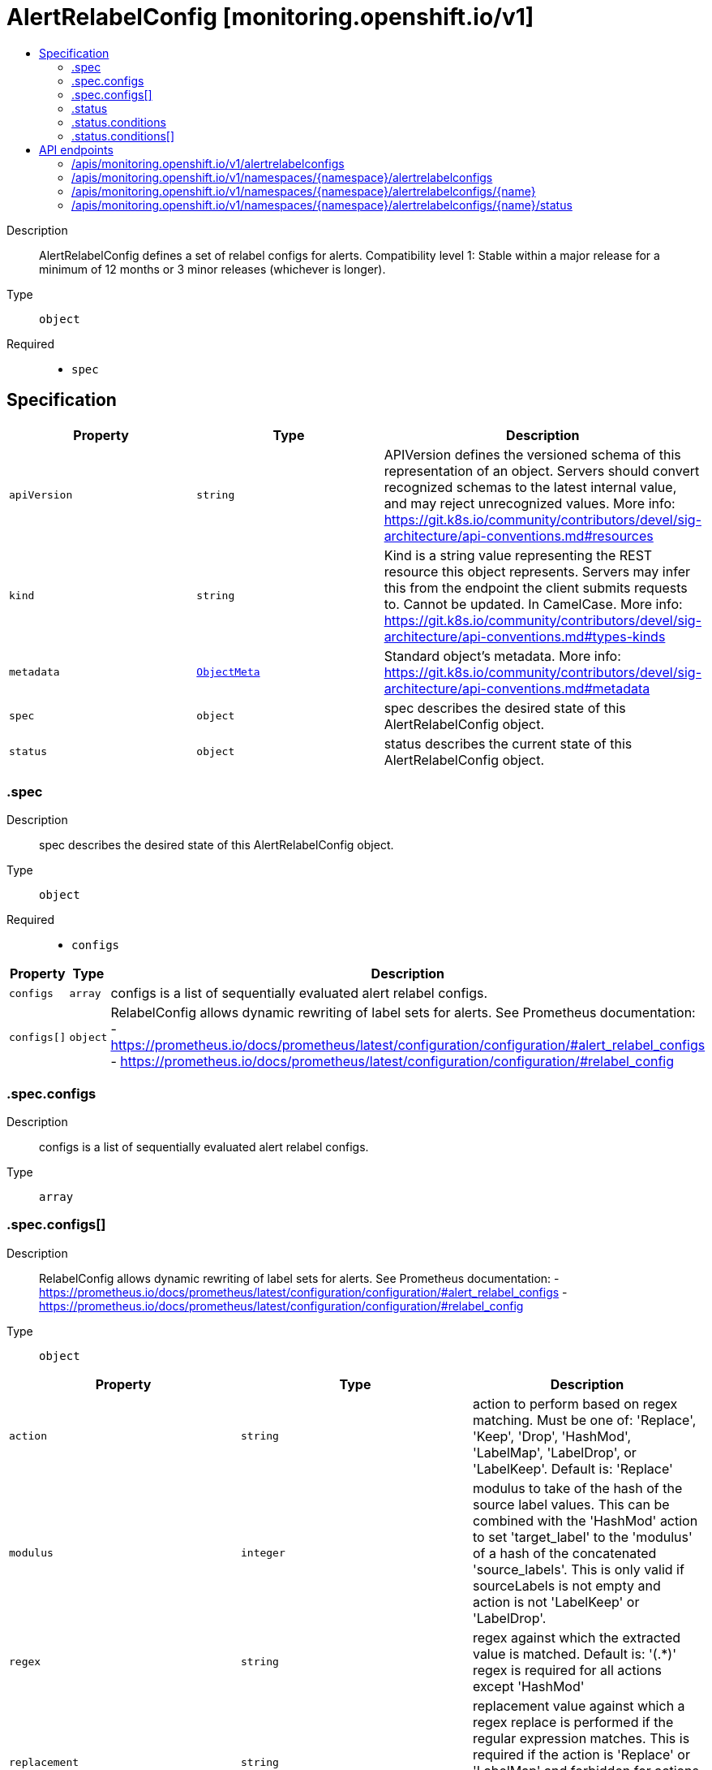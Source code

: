// Automatically generated by 'openshift-apidocs-gen'. Do not edit.
:_content-type: ASSEMBLY
[id="alertrelabelconfig-monitoring-openshift-io-v1"]
= AlertRelabelConfig [monitoring.openshift.io/v1]
:toc: macro
:toc-title:

toc::[]


Description::
+
--
AlertRelabelConfig defines a set of relabel configs for alerts. 
 Compatibility level 1: Stable within a major release for a minimum of 12 months or 3 minor releases (whichever is longer).
--

Type::
  `object`

Required::
  - `spec`


== Specification

[cols="1,1,1",options="header"]
|===
| Property | Type | Description

| `apiVersion`
| `string`
| APIVersion defines the versioned schema of this representation of an object. Servers should convert recognized schemas to the latest internal value, and may reject unrecognized values. More info: https://git.k8s.io/community/contributors/devel/sig-architecture/api-conventions.md#resources

| `kind`
| `string`
| Kind is a string value representing the REST resource this object represents. Servers may infer this from the endpoint the client submits requests to. Cannot be updated. In CamelCase. More info: https://git.k8s.io/community/contributors/devel/sig-architecture/api-conventions.md#types-kinds

| `metadata`
| xref:objects/index.adoc#io.k8s.apimachinery.pkg.apis.meta.v1.ObjectMeta[`ObjectMeta`]
| Standard object's metadata. More info: https://git.k8s.io/community/contributors/devel/sig-architecture/api-conventions.md#metadata

| `spec`
| `object`
| spec describes the desired state of this AlertRelabelConfig object.

| `status`
| `object`
| status describes the current state of this AlertRelabelConfig object.

|===
=== .spec
Description::
+
--
spec describes the desired state of this AlertRelabelConfig object.
--

Type::
  `object`

Required::
  - `configs`



[cols="1,1,1",options="header"]
|===
| Property | Type | Description

| `configs`
| `array`
| configs is a list of sequentially evaluated alert relabel configs.

| `configs[]`
| `object`
| RelabelConfig allows dynamic rewriting of label sets for alerts. See Prometheus documentation: - https://prometheus.io/docs/prometheus/latest/configuration/configuration/#alert_relabel_configs - https://prometheus.io/docs/prometheus/latest/configuration/configuration/#relabel_config

|===
=== .spec.configs
Description::
+
--
configs is a list of sequentially evaluated alert relabel configs.
--

Type::
  `array`




=== .spec.configs[]
Description::
+
--
RelabelConfig allows dynamic rewriting of label sets for alerts. See Prometheus documentation: - https://prometheus.io/docs/prometheus/latest/configuration/configuration/#alert_relabel_configs - https://prometheus.io/docs/prometheus/latest/configuration/configuration/#relabel_config
--

Type::
  `object`




[cols="1,1,1",options="header"]
|===
| Property | Type | Description

| `action`
| `string`
| action to perform based on regex matching. Must be one of: 'Replace', 'Keep', 'Drop', 'HashMod', 'LabelMap', 'LabelDrop', or 'LabelKeep'. Default is: 'Replace'

| `modulus`
| `integer`
| modulus to take of the hash of the source label values.  This can be combined with the 'HashMod' action to set 'target_label' to the 'modulus' of a hash of the concatenated 'source_labels'. This is only valid if sourceLabels is not empty and action is not 'LabelKeep' or 'LabelDrop'.

| `regex`
| `string`
| regex against which the extracted value is matched. Default is: '(.*)' regex is required for all actions except 'HashMod'

| `replacement`
| `string`
| replacement value against which a regex replace is performed if the regular expression matches. This is required if the action is 'Replace' or 'LabelMap' and forbidden for actions 'LabelKeep' and 'LabelDrop'. Regex capture groups are available. Default is: '$1'

| `separator`
| `string`
| separator placed between concatenated source label values. When omitted, Prometheus will use its default value of ';'.

| `sourceLabels`
| `array (string)`
| sourceLabels select values from existing labels. Their content is concatenated using the configured separator and matched against the configured regular expression for the 'Replace', 'Keep', and 'Drop' actions. Not allowed for actions 'LabelKeep' and 'LabelDrop'.

| `targetLabel`
| `string`
| targetLabel to which the resulting value is written in a 'Replace' action. It is required for 'Replace' and 'HashMod' actions and forbidden for actions 'LabelKeep' and 'LabelDrop'. Regex capture groups are available.

|===
=== .status
Description::
+
--
status describes the current state of this AlertRelabelConfig object.
--

Type::
  `object`




[cols="1,1,1",options="header"]
|===
| Property | Type | Description

| `conditions`
| `array`
| conditions contains details on the state of the AlertRelabelConfig, may be empty.

| `conditions[]`
| `object`
| Condition contains details for one aspect of the current state of this API Resource. --- This struct is intended for direct use as an array at the field path .status.conditions.  For example, 
 type FooStatus struct{ // Represents the observations of a foo's current state. // Known .status.conditions.type are: "Available", "Progressing", and "Degraded" // +patchMergeKey=type // +patchStrategy=merge // +listType=map // +listMapKey=type Conditions []metav1.Condition `json:"conditions,omitempty" patchStrategy:"merge" patchMergeKey:"type" protobuf:"bytes,1,rep,name=conditions"` 
 // other fields }

|===
=== .status.conditions
Description::
+
--
conditions contains details on the state of the AlertRelabelConfig, may be empty.
--

Type::
  `array`




=== .status.conditions[]
Description::
+
--
Condition contains details for one aspect of the current state of this API Resource. --- This struct is intended for direct use as an array at the field path .status.conditions.  For example, 
 type FooStatus struct{ // Represents the observations of a foo's current state. // Known .status.conditions.type are: "Available", "Progressing", and "Degraded" // +patchMergeKey=type // +patchStrategy=merge // +listType=map // +listMapKey=type Conditions []metav1.Condition `json:"conditions,omitempty" patchStrategy:"merge" patchMergeKey:"type" protobuf:"bytes,1,rep,name=conditions"` 
 // other fields }
--

Type::
  `object`

Required::
  - `lastTransitionTime`
  - `message`
  - `reason`
  - `status`
  - `type`



[cols="1,1,1",options="header"]
|===
| Property | Type | Description

| `lastTransitionTime`
| `string`
| lastTransitionTime is the last time the condition transitioned from one status to another. This should be when the underlying condition changed.  If that is not known, then using the time when the API field changed is acceptable.

| `message`
| `string`
| message is a human readable message indicating details about the transition. This may be an empty string.

| `observedGeneration`
| `integer`
| observedGeneration represents the .metadata.generation that the condition was set based upon. For instance, if .metadata.generation is currently 12, but the .status.conditions[x].observedGeneration is 9, the condition is out of date with respect to the current state of the instance.

| `reason`
| `string`
| reason contains a programmatic identifier indicating the reason for the condition's last transition. Producers of specific condition types may define expected values and meanings for this field, and whether the values are considered a guaranteed API. The value should be a CamelCase string. This field may not be empty.

| `status`
| `string`
| status of the condition, one of True, False, Unknown.

| `type`
| `string`
| type of condition in CamelCase or in foo.example.com/CamelCase. --- Many .condition.type values are consistent across resources like Available, but because arbitrary conditions can be useful (see .node.status.conditions), the ability to deconflict is important. The regex it matches is (dns1123SubdomainFmt/)?(qualifiedNameFmt)

|===

== API endpoints

The following API endpoints are available:

* `/apis/monitoring.openshift.io/v1/alertrelabelconfigs`
- `GET`: list objects of kind AlertRelabelConfig
* `/apis/monitoring.openshift.io/v1/namespaces/{namespace}/alertrelabelconfigs`
- `DELETE`: delete collection of AlertRelabelConfig
- `GET`: list objects of kind AlertRelabelConfig
- `POST`: create an AlertRelabelConfig
* `/apis/monitoring.openshift.io/v1/namespaces/{namespace}/alertrelabelconfigs/{name}`
- `DELETE`: delete an AlertRelabelConfig
- `GET`: read the specified AlertRelabelConfig
- `PATCH`: partially update the specified AlertRelabelConfig
- `PUT`: replace the specified AlertRelabelConfig
* `/apis/monitoring.openshift.io/v1/namespaces/{namespace}/alertrelabelconfigs/{name}/status`
- `GET`: read status of the specified AlertRelabelConfig
- `PATCH`: partially update status of the specified AlertRelabelConfig
- `PUT`: replace status of the specified AlertRelabelConfig


=== /apis/monitoring.openshift.io/v1/alertrelabelconfigs


.Global query parameters
[cols="1,1,2",options="header"]
|===
| Parameter | Type | Description
| `allowWatchBookmarks`
| `boolean`
| allowWatchBookmarks requests watch events with type "BOOKMARK". Servers that do not implement bookmarks may ignore this flag and bookmarks are sent at the server's discretion. Clients should not assume bookmarks are returned at any specific interval, nor may they assume the server will send any BOOKMARK event during a session. If this is not a watch, this field is ignored.
| `continue`
| `string`
| The continue option should be set when retrieving more results from the server. Since this value is server defined, clients may only use the continue value from a previous query result with identical query parameters (except for the value of continue) and the server may reject a continue value it does not recognize. If the specified continue value is no longer valid whether due to expiration (generally five to fifteen minutes) or a configuration change on the server, the server will respond with a 410 ResourceExpired error together with a continue token. If the client needs a consistent list, it must restart their list without the continue field. Otherwise, the client may send another list request with the token received with the 410 error, the server will respond with a list starting from the next key, but from the latest snapshot, which is inconsistent from the previous list results - objects that are created, modified, or deleted after the first list request will be included in the response, as long as their keys are after the "next key".

This field is not supported when watch is true. Clients may start a watch from the last resourceVersion value returned by the server and not miss any modifications.
| `fieldSelector`
| `string`
| A selector to restrict the list of returned objects by their fields. Defaults to everything.
| `labelSelector`
| `string`
| A selector to restrict the list of returned objects by their labels. Defaults to everything.
| `limit`
| `integer`
| limit is a maximum number of responses to return for a list call. If more items exist, the server will set the `continue` field on the list metadata to a value that can be used with the same initial query to retrieve the next set of results. Setting a limit may return fewer than the requested amount of items (up to zero items) in the event all requested objects are filtered out and clients should only use the presence of the continue field to determine whether more results are available. Servers may choose not to support the limit argument and will return all of the available results. If limit is specified and the continue field is empty, clients may assume that no more results are available. This field is not supported if watch is true.

The server guarantees that the objects returned when using continue will be identical to issuing a single list call without a limit - that is, no objects created, modified, or deleted after the first request is issued will be included in any subsequent continued requests. This is sometimes referred to as a consistent snapshot, and ensures that a client that is using limit to receive smaller chunks of a very large result can ensure they see all possible objects. If objects are updated during a chunked list the version of the object that was present at the time the first list result was calculated is returned.
| `pretty`
| `string`
| If 'true', then the output is pretty printed.
| `resourceVersion`
| `string`
| resourceVersion sets a constraint on what resource versions a request may be served from. See https://kubernetes.io/docs/reference/using-api/api-concepts/#resource-versions for details.

Defaults to unset
| `resourceVersionMatch`
| `string`
| resourceVersionMatch determines how resourceVersion is applied to list calls. It is highly recommended that resourceVersionMatch be set for list calls where resourceVersion is set See https://kubernetes.io/docs/reference/using-api/api-concepts/#resource-versions for details.

Defaults to unset
| `sendInitialEvents`
| `boolean`
| `sendInitialEvents=true` may be set together with `watch=true`. In that case, the watch stream will begin with synthetic events to produce the current state of objects in the collection. Once all such events have been sent, a synthetic "Bookmark" event  will be sent. The bookmark will report the ResourceVersion (RV) corresponding to the set of objects, and be marked with `"k8s.io/initial-events-end": "true"` annotation. Afterwards, the watch stream will proceed as usual, sending watch events corresponding to changes (subsequent to the RV) to objects watched.

When `sendInitialEvents` option is set, we require `resourceVersionMatch` option to also be set. The semantic of the watch request is as following: - `resourceVersionMatch` = NotOlderThan
  is interpreted as "data at least as new as the provided `resourceVersion`"
  and the bookmark event is send when the state is synced
  to a `resourceVersion` at least as fresh as the one provided by the ListOptions.
  If `resourceVersion` is unset, this is interpreted as "consistent read" and the
  bookmark event is send when the state is synced at least to the moment
  when request started being processed.
- `resourceVersionMatch` set to any other value or unset
  Invalid error is returned.

Defaults to true if `resourceVersion=""` or `resourceVersion="0"` (for backward compatibility reasons) and to false otherwise.
| `timeoutSeconds`
| `integer`
| Timeout for the list/watch call. This limits the duration of the call, regardless of any activity or inactivity.
| `watch`
| `boolean`
| Watch for changes to the described resources and return them as a stream of add, update, and remove notifications. Specify resourceVersion.
|===

HTTP method::
  `GET`

Description::
  list objects of kind AlertRelabelConfig


.HTTP responses
[cols="1,1",options="header"]
|===
| HTTP code | Reponse body
| 200 - OK
| xref:objects/index.adoc#io.openshift.monitoring.v1.AlertRelabelConfigList[`AlertRelabelConfigList`] schema
| 401 - Unauthorized
| Empty
|===


=== /apis/monitoring.openshift.io/v1/namespaces/{namespace}/alertrelabelconfigs

.Global path parameters
[cols="1,1,2",options="header"]
|===
| Parameter | Type | Description
| `namespace`
| `string`
| object name and auth scope, such as for teams and projects
|===

.Global query parameters
[cols="1,1,2",options="header"]
|===
| Parameter | Type | Description
| `pretty`
| `string`
| If 'true', then the output is pretty printed.
|===

HTTP method::
  `DELETE`

Description::
  delete collection of AlertRelabelConfig


.Query parameters
[cols="1,1,2",options="header"]
|===
| Parameter | Type | Description
| `allowWatchBookmarks`
| `boolean`
| allowWatchBookmarks requests watch events with type "BOOKMARK". Servers that do not implement bookmarks may ignore this flag and bookmarks are sent at the server's discretion. Clients should not assume bookmarks are returned at any specific interval, nor may they assume the server will send any BOOKMARK event during a session. If this is not a watch, this field is ignored.
| `continue`
| `string`
| The continue option should be set when retrieving more results from the server. Since this value is server defined, clients may only use the continue value from a previous query result with identical query parameters (except for the value of continue) and the server may reject a continue value it does not recognize. If the specified continue value is no longer valid whether due to expiration (generally five to fifteen minutes) or a configuration change on the server, the server will respond with a 410 ResourceExpired error together with a continue token. If the client needs a consistent list, it must restart their list without the continue field. Otherwise, the client may send another list request with the token received with the 410 error, the server will respond with a list starting from the next key, but from the latest snapshot, which is inconsistent from the previous list results - objects that are created, modified, or deleted after the first list request will be included in the response, as long as their keys are after the "next key".

This field is not supported when watch is true. Clients may start a watch from the last resourceVersion value returned by the server and not miss any modifications.
| `fieldSelector`
| `string`
| A selector to restrict the list of returned objects by their fields. Defaults to everything.
| `labelSelector`
| `string`
| A selector to restrict the list of returned objects by their labels. Defaults to everything.
| `limit`
| `integer`
| limit is a maximum number of responses to return for a list call. If more items exist, the server will set the `continue` field on the list metadata to a value that can be used with the same initial query to retrieve the next set of results. Setting a limit may return fewer than the requested amount of items (up to zero items) in the event all requested objects are filtered out and clients should only use the presence of the continue field to determine whether more results are available. Servers may choose not to support the limit argument and will return all of the available results. If limit is specified and the continue field is empty, clients may assume that no more results are available. This field is not supported if watch is true.

The server guarantees that the objects returned when using continue will be identical to issuing a single list call without a limit - that is, no objects created, modified, or deleted after the first request is issued will be included in any subsequent continued requests. This is sometimes referred to as a consistent snapshot, and ensures that a client that is using limit to receive smaller chunks of a very large result can ensure they see all possible objects. If objects are updated during a chunked list the version of the object that was present at the time the first list result was calculated is returned.
| `resourceVersion`
| `string`
| resourceVersion sets a constraint on what resource versions a request may be served from. See https://kubernetes.io/docs/reference/using-api/api-concepts/#resource-versions for details.

Defaults to unset
| `resourceVersionMatch`
| `string`
| resourceVersionMatch determines how resourceVersion is applied to list calls. It is highly recommended that resourceVersionMatch be set for list calls where resourceVersion is set See https://kubernetes.io/docs/reference/using-api/api-concepts/#resource-versions for details.

Defaults to unset
| `sendInitialEvents`
| `boolean`
| `sendInitialEvents=true` may be set together with `watch=true`. In that case, the watch stream will begin with synthetic events to produce the current state of objects in the collection. Once all such events have been sent, a synthetic "Bookmark" event  will be sent. The bookmark will report the ResourceVersion (RV) corresponding to the set of objects, and be marked with `"k8s.io/initial-events-end": "true"` annotation. Afterwards, the watch stream will proceed as usual, sending watch events corresponding to changes (subsequent to the RV) to objects watched.

When `sendInitialEvents` option is set, we require `resourceVersionMatch` option to also be set. The semantic of the watch request is as following: - `resourceVersionMatch` = NotOlderThan
  is interpreted as "data at least as new as the provided `resourceVersion`"
  and the bookmark event is send when the state is synced
  to a `resourceVersion` at least as fresh as the one provided by the ListOptions.
  If `resourceVersion` is unset, this is interpreted as "consistent read" and the
  bookmark event is send when the state is synced at least to the moment
  when request started being processed.
- `resourceVersionMatch` set to any other value or unset
  Invalid error is returned.

Defaults to true if `resourceVersion=""` or `resourceVersion="0"` (for backward compatibility reasons) and to false otherwise.
| `timeoutSeconds`
| `integer`
| Timeout for the list/watch call. This limits the duration of the call, regardless of any activity or inactivity.
| `watch`
| `boolean`
| Watch for changes to the described resources and return them as a stream of add, update, and remove notifications. Specify resourceVersion.
|===


.HTTP responses
[cols="1,1",options="header"]
|===
| HTTP code | Reponse body
| 200 - OK
| xref:objects/index.adoc#io.k8s.apimachinery.pkg.apis.meta.v1.Status[`Status`] schema
| 401 - Unauthorized
| Empty
|===

HTTP method::
  `GET`

Description::
  list objects of kind AlertRelabelConfig


.Query parameters
[cols="1,1,2",options="header"]
|===
| Parameter | Type | Description
| `allowWatchBookmarks`
| `boolean`
| allowWatchBookmarks requests watch events with type "BOOKMARK". Servers that do not implement bookmarks may ignore this flag and bookmarks are sent at the server's discretion. Clients should not assume bookmarks are returned at any specific interval, nor may they assume the server will send any BOOKMARK event during a session. If this is not a watch, this field is ignored.
| `continue`
| `string`
| The continue option should be set when retrieving more results from the server. Since this value is server defined, clients may only use the continue value from a previous query result with identical query parameters (except for the value of continue) and the server may reject a continue value it does not recognize. If the specified continue value is no longer valid whether due to expiration (generally five to fifteen minutes) or a configuration change on the server, the server will respond with a 410 ResourceExpired error together with a continue token. If the client needs a consistent list, it must restart their list without the continue field. Otherwise, the client may send another list request with the token received with the 410 error, the server will respond with a list starting from the next key, but from the latest snapshot, which is inconsistent from the previous list results - objects that are created, modified, or deleted after the first list request will be included in the response, as long as their keys are after the "next key".

This field is not supported when watch is true. Clients may start a watch from the last resourceVersion value returned by the server and not miss any modifications.
| `fieldSelector`
| `string`
| A selector to restrict the list of returned objects by their fields. Defaults to everything.
| `labelSelector`
| `string`
| A selector to restrict the list of returned objects by their labels. Defaults to everything.
| `limit`
| `integer`
| limit is a maximum number of responses to return for a list call. If more items exist, the server will set the `continue` field on the list metadata to a value that can be used with the same initial query to retrieve the next set of results. Setting a limit may return fewer than the requested amount of items (up to zero items) in the event all requested objects are filtered out and clients should only use the presence of the continue field to determine whether more results are available. Servers may choose not to support the limit argument and will return all of the available results. If limit is specified and the continue field is empty, clients may assume that no more results are available. This field is not supported if watch is true.

The server guarantees that the objects returned when using continue will be identical to issuing a single list call without a limit - that is, no objects created, modified, or deleted after the first request is issued will be included in any subsequent continued requests. This is sometimes referred to as a consistent snapshot, and ensures that a client that is using limit to receive smaller chunks of a very large result can ensure they see all possible objects. If objects are updated during a chunked list the version of the object that was present at the time the first list result was calculated is returned.
| `resourceVersion`
| `string`
| resourceVersion sets a constraint on what resource versions a request may be served from. See https://kubernetes.io/docs/reference/using-api/api-concepts/#resource-versions for details.

Defaults to unset
| `resourceVersionMatch`
| `string`
| resourceVersionMatch determines how resourceVersion is applied to list calls. It is highly recommended that resourceVersionMatch be set for list calls where resourceVersion is set See https://kubernetes.io/docs/reference/using-api/api-concepts/#resource-versions for details.

Defaults to unset
| `sendInitialEvents`
| `boolean`
| `sendInitialEvents=true` may be set together with `watch=true`. In that case, the watch stream will begin with synthetic events to produce the current state of objects in the collection. Once all such events have been sent, a synthetic "Bookmark" event  will be sent. The bookmark will report the ResourceVersion (RV) corresponding to the set of objects, and be marked with `"k8s.io/initial-events-end": "true"` annotation. Afterwards, the watch stream will proceed as usual, sending watch events corresponding to changes (subsequent to the RV) to objects watched.

When `sendInitialEvents` option is set, we require `resourceVersionMatch` option to also be set. The semantic of the watch request is as following: - `resourceVersionMatch` = NotOlderThan
  is interpreted as "data at least as new as the provided `resourceVersion`"
  and the bookmark event is send when the state is synced
  to a `resourceVersion` at least as fresh as the one provided by the ListOptions.
  If `resourceVersion` is unset, this is interpreted as "consistent read" and the
  bookmark event is send when the state is synced at least to the moment
  when request started being processed.
- `resourceVersionMatch` set to any other value or unset
  Invalid error is returned.

Defaults to true if `resourceVersion=""` or `resourceVersion="0"` (for backward compatibility reasons) and to false otherwise.
| `timeoutSeconds`
| `integer`
| Timeout for the list/watch call. This limits the duration of the call, regardless of any activity or inactivity.
| `watch`
| `boolean`
| Watch for changes to the described resources and return them as a stream of add, update, and remove notifications. Specify resourceVersion.
|===


.HTTP responses
[cols="1,1",options="header"]
|===
| HTTP code | Reponse body
| 200 - OK
| xref:objects/index.adoc#io.openshift.monitoring.v1.AlertRelabelConfigList[`AlertRelabelConfigList`] schema
| 401 - Unauthorized
| Empty
|===

HTTP method::
  `POST`

Description::
  create an AlertRelabelConfig


.Query parameters
[cols="1,1,2",options="header"]
|===
| Parameter | Type | Description
| `dryRun`
| `string`
| When present, indicates that modifications should not be persisted. An invalid or unrecognized dryRun directive will result in an error response and no further processing of the request. Valid values are: - All: all dry run stages will be processed
| `fieldManager`
| `string`
| fieldManager is a name associated with the actor or entity that is making these changes. The value must be less than or 128 characters long, and only contain printable characters, as defined by https://golang.org/pkg/unicode/#IsPrint.
| `fieldValidation`
| `string`
| fieldValidation instructs the server on how to handle objects in the request (POST/PUT/PATCH) containing unknown or duplicate fields. Valid values are: - Ignore: This will ignore any unknown fields that are silently dropped from the object, and will ignore all but the last duplicate field that the decoder encounters. This is the default behavior prior to v1.23. - Warn: This will send a warning via the standard warning response header for each unknown field that is dropped from the object, and for each duplicate field that is encountered. The request will still succeed if there are no other errors, and will only persist the last of any duplicate fields. This is the default in v1.23+ - Strict: This will fail the request with a BadRequest error if any unknown fields would be dropped from the object, or if any duplicate fields are present. The error returned from the server will contain all unknown and duplicate fields encountered.
|===

.Body parameters
[cols="1,1,2",options="header"]
|===
| Parameter | Type | Description
| `body`
| xref:monitoring_apis/alertrelabelconfig-monitoring-openshift-io-v1.adoc#alertrelabelconfig-monitoring-openshift-io-v1[`AlertRelabelConfig`] schema
| 
|===

.HTTP responses
[cols="1,1",options="header"]
|===
| HTTP code | Reponse body
| 200 - OK
| xref:monitoring_apis/alertrelabelconfig-monitoring-openshift-io-v1.adoc#alertrelabelconfig-monitoring-openshift-io-v1[`AlertRelabelConfig`] schema
| 201 - Created
| xref:monitoring_apis/alertrelabelconfig-monitoring-openshift-io-v1.adoc#alertrelabelconfig-monitoring-openshift-io-v1[`AlertRelabelConfig`] schema
| 202 - Accepted
| xref:monitoring_apis/alertrelabelconfig-monitoring-openshift-io-v1.adoc#alertrelabelconfig-monitoring-openshift-io-v1[`AlertRelabelConfig`] schema
| 401 - Unauthorized
| Empty
|===


=== /apis/monitoring.openshift.io/v1/namespaces/{namespace}/alertrelabelconfigs/{name}

.Global path parameters
[cols="1,1,2",options="header"]
|===
| Parameter | Type | Description
| `name`
| `string`
| name of the AlertRelabelConfig
| `namespace`
| `string`
| object name and auth scope, such as for teams and projects
|===

.Global query parameters
[cols="1,1,2",options="header"]
|===
| Parameter | Type | Description
| `pretty`
| `string`
| If 'true', then the output is pretty printed.
|===

HTTP method::
  `DELETE`

Description::
  delete an AlertRelabelConfig


.Query parameters
[cols="1,1,2",options="header"]
|===
| Parameter | Type | Description
| `dryRun`
| `string`
| When present, indicates that modifications should not be persisted. An invalid or unrecognized dryRun directive will result in an error response and no further processing of the request. Valid values are: - All: all dry run stages will be processed
| `gracePeriodSeconds`
| `integer`
| The duration in seconds before the object should be deleted. Value must be non-negative integer. The value zero indicates delete immediately. If this value is nil, the default grace period for the specified type will be used. Defaults to a per object value if not specified. zero means delete immediately.
| `orphanDependents`
| `boolean`
| Deprecated: please use the PropagationPolicy, this field will be deprecated in 1.7. Should the dependent objects be orphaned. If true/false, the "orphan" finalizer will be added to/removed from the object's finalizers list. Either this field or PropagationPolicy may be set, but not both.
| `propagationPolicy`
| `string`
| Whether and how garbage collection will be performed. Either this field or OrphanDependents may be set, but not both. The default policy is decided by the existing finalizer set in the metadata.finalizers and the resource-specific default policy. Acceptable values are: 'Orphan' - orphan the dependents; 'Background' - allow the garbage collector to delete the dependents in the background; 'Foreground' - a cascading policy that deletes all dependents in the foreground.
|===

.Body parameters
[cols="1,1,2",options="header"]
|===
| Parameter | Type | Description
| `body`
| xref:objects/index.adoc#io.k8s.apimachinery.pkg.apis.meta.v1.DeleteOptions[`DeleteOptions`] schema
| 
|===

.HTTP responses
[cols="1,1",options="header"]
|===
| HTTP code | Reponse body
| 200 - OK
| xref:objects/index.adoc#io.k8s.apimachinery.pkg.apis.meta.v1.Status[`Status`] schema
| 202 - Accepted
| xref:objects/index.adoc#io.k8s.apimachinery.pkg.apis.meta.v1.Status[`Status`] schema
| 401 - Unauthorized
| Empty
|===

HTTP method::
  `GET`

Description::
  read the specified AlertRelabelConfig


.Query parameters
[cols="1,1,2",options="header"]
|===
| Parameter | Type | Description
| `resourceVersion`
| `string`
| resourceVersion sets a constraint on what resource versions a request may be served from. See https://kubernetes.io/docs/reference/using-api/api-concepts/#resource-versions for details.

Defaults to unset
|===


.HTTP responses
[cols="1,1",options="header"]
|===
| HTTP code | Reponse body
| 200 - OK
| xref:monitoring_apis/alertrelabelconfig-monitoring-openshift-io-v1.adoc#alertrelabelconfig-monitoring-openshift-io-v1[`AlertRelabelConfig`] schema
| 401 - Unauthorized
| Empty
|===

HTTP method::
  `PATCH`

Description::
  partially update the specified AlertRelabelConfig


.Query parameters
[cols="1,1,2",options="header"]
|===
| Parameter | Type | Description
| `dryRun`
| `string`
| When present, indicates that modifications should not be persisted. An invalid or unrecognized dryRun directive will result in an error response and no further processing of the request. Valid values are: - All: all dry run stages will be processed
| `fieldManager`
| `string`
| fieldManager is a name associated with the actor or entity that is making these changes. The value must be less than or 128 characters long, and only contain printable characters, as defined by https://golang.org/pkg/unicode/#IsPrint. This field is required for apply requests (application/apply-patch) but optional for non-apply patch types (JsonPatch, MergePatch, StrategicMergePatch).
| `fieldValidation`
| `string`
| fieldValidation instructs the server on how to handle objects in the request (POST/PUT/PATCH) containing unknown or duplicate fields. Valid values are: - Ignore: This will ignore any unknown fields that are silently dropped from the object, and will ignore all but the last duplicate field that the decoder encounters. This is the default behavior prior to v1.23. - Warn: This will send a warning via the standard warning response header for each unknown field that is dropped from the object, and for each duplicate field that is encountered. The request will still succeed if there are no other errors, and will only persist the last of any duplicate fields. This is the default in v1.23+ - Strict: This will fail the request with a BadRequest error if any unknown fields would be dropped from the object, or if any duplicate fields are present. The error returned from the server will contain all unknown and duplicate fields encountered.
| `force`
| `boolean`
| Force is going to "force" Apply requests. It means user will re-acquire conflicting fields owned by other people. Force flag must be unset for non-apply patch requests.
|===

.Body parameters
[cols="1,1,2",options="header"]
|===
| Parameter | Type | Description
| `body`
| xref:objects/index.adoc#io.k8s.apimachinery.pkg.apis.meta.v1.Patch[`Patch`] schema
| 
|===

.HTTP responses
[cols="1,1",options="header"]
|===
| HTTP code | Reponse body
| 200 - OK
| xref:monitoring_apis/alertrelabelconfig-monitoring-openshift-io-v1.adoc#alertrelabelconfig-monitoring-openshift-io-v1[`AlertRelabelConfig`] schema
| 401 - Unauthorized
| Empty
|===

HTTP method::
  `PUT`

Description::
  replace the specified AlertRelabelConfig


.Query parameters
[cols="1,1,2",options="header"]
|===
| Parameter | Type | Description
| `dryRun`
| `string`
| When present, indicates that modifications should not be persisted. An invalid or unrecognized dryRun directive will result in an error response and no further processing of the request. Valid values are: - All: all dry run stages will be processed
| `fieldManager`
| `string`
| fieldManager is a name associated with the actor or entity that is making these changes. The value must be less than or 128 characters long, and only contain printable characters, as defined by https://golang.org/pkg/unicode/#IsPrint.
| `fieldValidation`
| `string`
| fieldValidation instructs the server on how to handle objects in the request (POST/PUT/PATCH) containing unknown or duplicate fields. Valid values are: - Ignore: This will ignore any unknown fields that are silently dropped from the object, and will ignore all but the last duplicate field that the decoder encounters. This is the default behavior prior to v1.23. - Warn: This will send a warning via the standard warning response header for each unknown field that is dropped from the object, and for each duplicate field that is encountered. The request will still succeed if there are no other errors, and will only persist the last of any duplicate fields. This is the default in v1.23+ - Strict: This will fail the request with a BadRequest error if any unknown fields would be dropped from the object, or if any duplicate fields are present. The error returned from the server will contain all unknown and duplicate fields encountered.
|===

.Body parameters
[cols="1,1,2",options="header"]
|===
| Parameter | Type | Description
| `body`
| xref:monitoring_apis/alertrelabelconfig-monitoring-openshift-io-v1.adoc#alertrelabelconfig-monitoring-openshift-io-v1[`AlertRelabelConfig`] schema
| 
|===

.HTTP responses
[cols="1,1",options="header"]
|===
| HTTP code | Reponse body
| 200 - OK
| xref:monitoring_apis/alertrelabelconfig-monitoring-openshift-io-v1.adoc#alertrelabelconfig-monitoring-openshift-io-v1[`AlertRelabelConfig`] schema
| 201 - Created
| xref:monitoring_apis/alertrelabelconfig-monitoring-openshift-io-v1.adoc#alertrelabelconfig-monitoring-openshift-io-v1[`AlertRelabelConfig`] schema
| 401 - Unauthorized
| Empty
|===


=== /apis/monitoring.openshift.io/v1/namespaces/{namespace}/alertrelabelconfigs/{name}/status

.Global path parameters
[cols="1,1,2",options="header"]
|===
| Parameter | Type | Description
| `name`
| `string`
| name of the AlertRelabelConfig
| `namespace`
| `string`
| object name and auth scope, such as for teams and projects
|===

.Global query parameters
[cols="1,1,2",options="header"]
|===
| Parameter | Type | Description
| `pretty`
| `string`
| If 'true', then the output is pretty printed.
|===

HTTP method::
  `GET`

Description::
  read status of the specified AlertRelabelConfig


.Query parameters
[cols="1,1,2",options="header"]
|===
| Parameter | Type | Description
| `resourceVersion`
| `string`
| resourceVersion sets a constraint on what resource versions a request may be served from. See https://kubernetes.io/docs/reference/using-api/api-concepts/#resource-versions for details.

Defaults to unset
|===


.HTTP responses
[cols="1,1",options="header"]
|===
| HTTP code | Reponse body
| 200 - OK
| xref:monitoring_apis/alertrelabelconfig-monitoring-openshift-io-v1.adoc#alertrelabelconfig-monitoring-openshift-io-v1[`AlertRelabelConfig`] schema
| 401 - Unauthorized
| Empty
|===

HTTP method::
  `PATCH`

Description::
  partially update status of the specified AlertRelabelConfig


.Query parameters
[cols="1,1,2",options="header"]
|===
| Parameter | Type | Description
| `dryRun`
| `string`
| When present, indicates that modifications should not be persisted. An invalid or unrecognized dryRun directive will result in an error response and no further processing of the request. Valid values are: - All: all dry run stages will be processed
| `fieldManager`
| `string`
| fieldManager is a name associated with the actor or entity that is making these changes. The value must be less than or 128 characters long, and only contain printable characters, as defined by https://golang.org/pkg/unicode/#IsPrint. This field is required for apply requests (application/apply-patch) but optional for non-apply patch types (JsonPatch, MergePatch, StrategicMergePatch).
| `fieldValidation`
| `string`
| fieldValidation instructs the server on how to handle objects in the request (POST/PUT/PATCH) containing unknown or duplicate fields. Valid values are: - Ignore: This will ignore any unknown fields that are silently dropped from the object, and will ignore all but the last duplicate field that the decoder encounters. This is the default behavior prior to v1.23. - Warn: This will send a warning via the standard warning response header for each unknown field that is dropped from the object, and for each duplicate field that is encountered. The request will still succeed if there are no other errors, and will only persist the last of any duplicate fields. This is the default in v1.23+ - Strict: This will fail the request with a BadRequest error if any unknown fields would be dropped from the object, or if any duplicate fields are present. The error returned from the server will contain all unknown and duplicate fields encountered.
| `force`
| `boolean`
| Force is going to "force" Apply requests. It means user will re-acquire conflicting fields owned by other people. Force flag must be unset for non-apply patch requests.
|===

.Body parameters
[cols="1,1,2",options="header"]
|===
| Parameter | Type | Description
| `body`
| xref:objects/index.adoc#io.k8s.apimachinery.pkg.apis.meta.v1.Patch[`Patch`] schema
| 
|===

.HTTP responses
[cols="1,1",options="header"]
|===
| HTTP code | Reponse body
| 200 - OK
| xref:monitoring_apis/alertrelabelconfig-monitoring-openshift-io-v1.adoc#alertrelabelconfig-monitoring-openshift-io-v1[`AlertRelabelConfig`] schema
| 401 - Unauthorized
| Empty
|===

HTTP method::
  `PUT`

Description::
  replace status of the specified AlertRelabelConfig


.Query parameters
[cols="1,1,2",options="header"]
|===
| Parameter | Type | Description
| `dryRun`
| `string`
| When present, indicates that modifications should not be persisted. An invalid or unrecognized dryRun directive will result in an error response and no further processing of the request. Valid values are: - All: all dry run stages will be processed
| `fieldManager`
| `string`
| fieldManager is a name associated with the actor or entity that is making these changes. The value must be less than or 128 characters long, and only contain printable characters, as defined by https://golang.org/pkg/unicode/#IsPrint.
| `fieldValidation`
| `string`
| fieldValidation instructs the server on how to handle objects in the request (POST/PUT/PATCH) containing unknown or duplicate fields. Valid values are: - Ignore: This will ignore any unknown fields that are silently dropped from the object, and will ignore all but the last duplicate field that the decoder encounters. This is the default behavior prior to v1.23. - Warn: This will send a warning via the standard warning response header for each unknown field that is dropped from the object, and for each duplicate field that is encountered. The request will still succeed if there are no other errors, and will only persist the last of any duplicate fields. This is the default in v1.23+ - Strict: This will fail the request with a BadRequest error if any unknown fields would be dropped from the object, or if any duplicate fields are present. The error returned from the server will contain all unknown and duplicate fields encountered.
|===

.Body parameters
[cols="1,1,2",options="header"]
|===
| Parameter | Type | Description
| `body`
| xref:monitoring_apis/alertrelabelconfig-monitoring-openshift-io-v1.adoc#alertrelabelconfig-monitoring-openshift-io-v1[`AlertRelabelConfig`] schema
| 
|===

.HTTP responses
[cols="1,1",options="header"]
|===
| HTTP code | Reponse body
| 200 - OK
| xref:monitoring_apis/alertrelabelconfig-monitoring-openshift-io-v1.adoc#alertrelabelconfig-monitoring-openshift-io-v1[`AlertRelabelConfig`] schema
| 201 - Created
| xref:monitoring_apis/alertrelabelconfig-monitoring-openshift-io-v1.adoc#alertrelabelconfig-monitoring-openshift-io-v1[`AlertRelabelConfig`] schema
| 401 - Unauthorized
| Empty
|===


